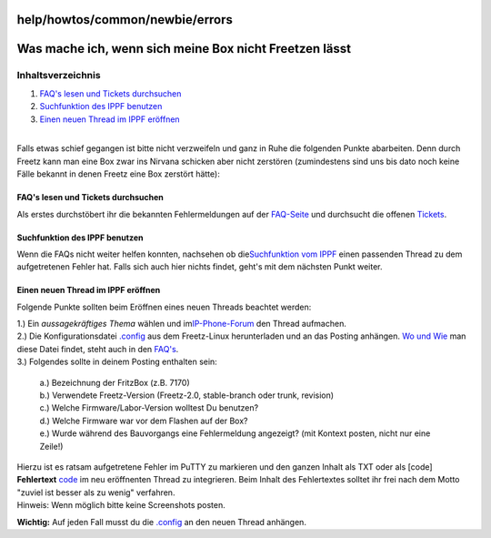 help/howtos/common/newbie/errors
================================
.. _WasmacheichwennsichmeineBoxnichtFreetzenlässt:

Was mache ich, wenn sich meine Box nicht Freetzen lässt
=======================================================

Inhaltsverzeichnis
^^^^^^^^^^^^^^^^^^

#. `FAQ's lesen und Tickets
   durchsuchen <errors.html#FAQslesenundTicketsdurchsuchen>`__
#. `Suchfunktion des IPPF
   benutzen <errors.html#SuchfunktiondesIPPFbenutzen>`__
#. `Einen neuen Thread im IPPF
   eröffnen <errors.html#EinenneuenThreadimIPPFeröffnen>`__

| 
| Falls etwas schief gegangen ist bitte nicht verzweifeln und ganz in
  Ruhe die folgenden Punkte abarbeiten. Denn durch Freetz kann man eine
  Box zwar ins Nirvana schicken aber nicht zerstören (zumindestens sind
  uns bis dato noch keine Fälle bekannt in denen Freetz eine Box
  zerstört hätte):

.. _FAQslesenundTicketsdurchsuchen:

FAQ's lesen und Tickets durchsuchen
-----------------------------------

Als erstes durchstöbert ihr die bekannten Fehlermeldungen auf der
`FAQ-Seite <../../../../FAQ.html#BeimErstellentritteinFehleraufwasnun>`__
und durchsucht die offenen `Tickets </report/9>`__.

.. _SuchfunktiondesIPPFbenutzen:

Suchfunktion des IPPF benutzen
------------------------------

Wenn die FAQs nicht weiter helfen konnten, nachsehen ob die
`​Suchfunktion vom IPPF <http://www.ip-phone-forum.de/search.php>`__
einen passenden Thread zu dem aufgetretenen Fehler hat. Falls sich auch
hier nichts findet, geht's mit dem nächsten Punkt weiter.

.. _EinenneuenThreadimIPPFeröffnen:

Einen neuen Thread im IPPF eröffnen
-----------------------------------

Folgende Punkte sollten beim Eröffnen eines neuen Threads beachtet
werden:

| 1.) Ein *aussagekräftiges Thema* wählen und im
  `​IP-Phone-Forum <http://www.ip-phone-forum.de/newthread.php?do=newthread&f=525>`__
  den Thread aufmachen.
| 2.) Die Konfigurationsdatei
  `.config <../../../../FAQ.html#Wofindeichdieseber%C3%BChmte.config-Datei>`__
  aus dem Freetz-Linux herunterladen und an das Posting anhängen. `Wo
  und
  Wie <../../../../FAQ.html#Wofindeichdieseber%C3%BChmte.config-Datei>`__
  man diese Datei findet, steht auch in den
  `FAQ's <../../../../FAQ.html#Wofindeichdieseber%C3%BChmte.config-Datei>`__.
| 3.) Folgendes sollte in deinem Posting enthalten sein:

   | a.) Bezeichnung der FritzBox (z.B. 7170)
   | b.) Verwendete Freetz-Version (Freetz-2.0, stable-branch oder
     trunk, revision)
   | c.) Welche Firmware/Labor-Version wolltest Du benutzen?
   | d.) Welche Firmware war vor dem Flashen auf der Box?
   | e.) Wurde während des Bauvorgangs eine Fehlermeldung angezeigt?
     (mit Kontext posten, nicht nur eine Zeile!)

| Hierzu ist es ratsam aufgetretene Fehler im PuTTY zu markieren und den
  ganzen Inhalt als TXT oder als [code] **Fehlertext** `code </code>`__
  im neu eröffnenten Thread zu integrieren. Beim Inhalt des Fehlertextes
  solltet ihr frei nach dem Motto "zuviel ist besser als zu wenig"
  verfahren.

| Hinweis: Wenn möglich bitte keine Screenshots posten.

**Wichtig:** Auf jeden Fall musst du die
`.config <../../../../FAQ.html#Wofindeichdieseber%C3%BChmte.config-Datei>`__
an den neuen Thread anhängen.
